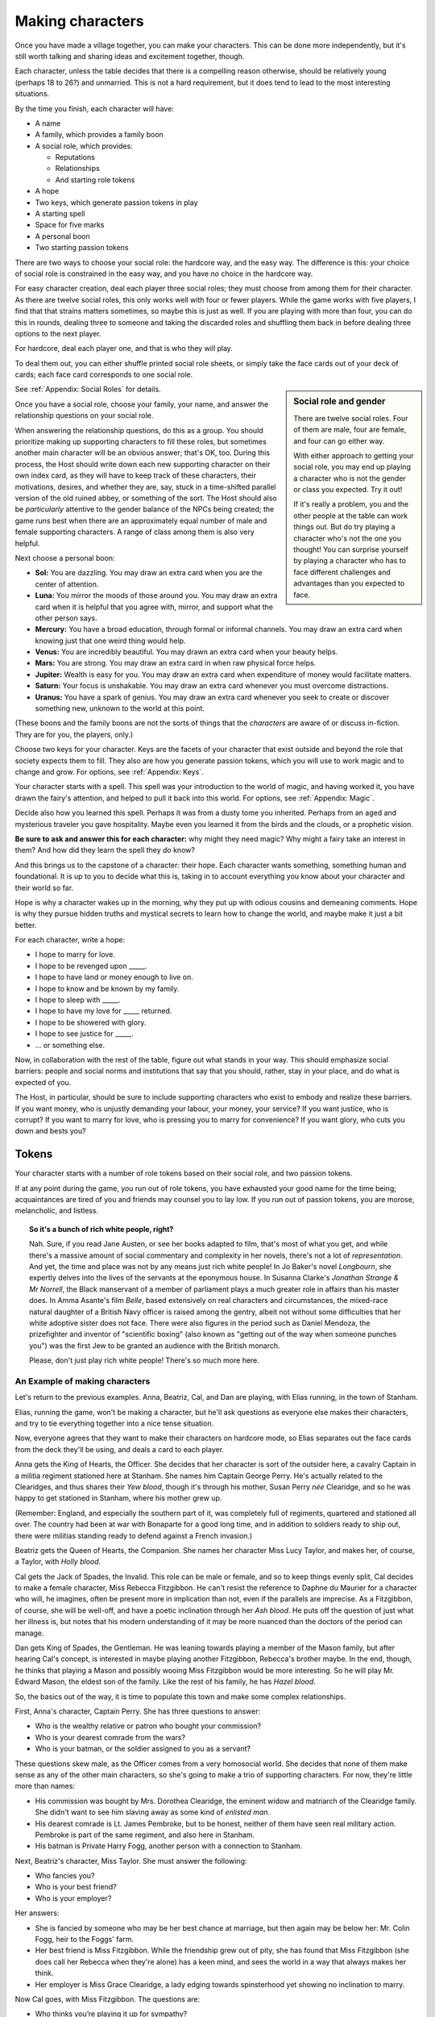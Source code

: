 Making characters
=================

Once you have made a village together, you can make your characters. This can
be done more independently, but it's still worth talking and sharing ideas and
excitement together, though.

Each character, unless the table decides that there is a compelling
reason otherwise, should be relatively young (perhaps 18 to 26?) and
unmarried. This is not a hard requirement, but it does tend to lead to
the most interesting situations.

By the time you finish, each character will have:

-  A name
-  A family, which provides a family boon
-  A social role, which provides:

   -  Reputations
   -  Relationships
   -  And starting role tokens

-  A hope
-  Two keys, which generate passion tokens in play
-  A starting spell
-  Space for five marks
-  A personal boon
-  Two starting passion tokens

.. todo::

   Make social role sheets with space for keys, drive, spells, and
   marks.

There are two ways to choose your social role: the hardcore way, and the
easy way. The difference is this: your choice of social role is
constrained in the easy way, and you have *no* choice in the hardcore
way.

For easy character creation, deal each player three social roles; they
must choose from among them for their character. As there are twelve
social roles, this only works well with four or fewer players. While the
game works with five players, I find that that strains matters
sometimes, so maybe this is just as well. If you are playing with more
than four, you can do this in rounds, dealing three to someone and
taking the discarded roles and shuffling them back in before dealing
three options to the next player.

For hardcore, deal each player one, and that is who they will play.

To deal them out, you can either shuffle printed social role sheets, or
simply take the face cards out of your deck of cards; each face card
corresponds to one social role.

.. sidebar:: Social role and gender

   There are twelve social roles. Four of them are male, four are
   female, and four can go either way.

   With either approach to getting your social role, you may end up
   playing a character who is not the gender or class you expected. Try
   it out!

   If it's really a problem, you and the other people at the table can
   work things out. But do try playing a character who's not the one you
   thought!  You can surprise yourself by playing a character who has to
   face different challenges and advantages than you expected to face.

See :ref:`Appendix: Social Roles` for details.

Once you have a social role, choose your family, your name, and answer
the relationship questions on your social role.

When answering the relationship questions, do this as a group. You
should prioritize making up supporting characters to fill these roles,
but sometimes another main character will be an obvious answer; that's
OK, too. During this process, the Host should write down each new
supporting character on their own index card, as they will have to keep
track of these characters, their motivations, desires, and whether they
are, say, stuck in a time-shifted parallel version of the old ruined
abbey, or something of the sort. The Host should also be *particularly*
attentive to the gender balance of the NPCs being created; the game runs
best when there are an approximately equal number of male and female
supporting characters. A range of class among them is also very helpful.

.. index::
   single: boons

Next choose a personal boon:

-  **Sol:** You are dazzling. You may draw an extra card when you are
   the center of attention.
-  **Luna:** You mirror the moods of those around you. You may draw an
   extra card when it is helpful that you agree with, mirror, and
   support what the other person says.
-  **Mercury:** You have a broad education, through formal or informal
   channels. You may draw an extra card when knowing just that one weird
   thing would help.
-  **Venus:** You are incredibly beautiful. You may drawn an extra card
   when your beauty helps.
-  **Mars:** You are strong. You may draw an extra card in when raw
   physical force helps.
-  **Jupiter:** Wealth is easy for you. You may draw an extra card when
   expenditure of money would facilitate matters.
-  **Saturn:** Your focus is unshakable. You may draw an extra card
   whenever you must overcome distractions.
-  **Uranus:** You have a spark of genius. You may draw an extra card
   whenever you seek to create or discover something new, unknown to the
   world at this point.

(These boons and the family boons are not the sorts of things that the
*characters* are aware of or discuss in-fiction. They are for you, the
players, only.)

Choose two keys for your character. Keys are the facets of your
character that exist outside and beyond the role that society expects
them to fill. They also are how you generate passion tokens, which you
will use to work magic and to change and grow. For options, see
:ref:`Appendix: Keys`.

Your character starts with a spell. This spell was your introduction to
the world of magic, and having worked it, you have drawn the fairy's
attention, and helped to pull it back into this world. For options, see
:ref:`Appendix: Magic`.

Decide also how you learned this spell. Perhaps it was from a dusty tome
you inherited. Perhaps from an aged and mysterious traveler you gave
hospitality. Maybe even you learned it from the birds and the clouds, or
a prophetic vision.

**Be sure to ask and answer this for each character:** why might they
need magic? Why might a fairy take an interest in them? And how did they
learn the spell they *do* know?

And this brings us to the capstone of a character: their hope. Each
character wants something, something human and foundational. It is up to
you to decide what this is, taking in to account everything you know
about your character and their world so far.

Hope is why a character wakes up in the morning, why they put up with odious
cousins and demeaning comments. Hope is why they pursue hidden truths and
mystical secrets to learn how to change the world, and maybe make it just a bit
better.

For each character, write a hope:

-  I hope to marry for love.
-  I hope to be revenged upon _____.
-  I hope to have land or money enough to live on.
-  I hope to know and be known by my family.
-  I hope to sleep with _____.
-  I hope to have my love for _____ returned.
-  I hope to be showered with glory.
-  I hope to see justice for _____.
-  ... or something else.

Now, in collaboration with the rest of the table, figure out what stands in
your way. This should emphasize social barriers: people and social norms and
institutions that say that you should, rather, stay in your place, and do what
is expected of you.

The Host, in particular, should be sure to include supporting characters who
exist to embody and realize these barriers. If you want money, who is unjustly
demanding your labour, your money, your service? If you want justice, who is
corrupt? If you want to marry for love, who is pressing you to marry for
convenience? If you want glory, who cuts you down and bests you?

.. index:: ! passion tokens, ! role tokens

Tokens
~~~~~~

Your character starts with a number of role tokens based on their social
role, and two passion tokens.

If at any point during the game, you run out of role tokens, you have
exhausted your good name for the time being; acquaintances are tired of
you and friends may counsel you to lay low. If you run out of passion
tokens, you are morose, melancholic, and listless.

.. topic:: So it's a bunch of rich white people, right?

   Nah. Sure, if you read Jane Austen, or see her books adapted to film,
   that's most of what you get, and while there's a massive amount of
   social commentary and complexity in her novels, there's not a lot of
   *representation*. And yet, the time and place was not by any means
   just rich white people! In Jo Baker's novel *Longbourn*, she expertly
   delves into the lives of the servants at the eponymous house. In
   Susanna Clarke's *Jonathan Strange & Mr Norrell*, the Black
   manservant of a member of parliament plays a much greater role in
   affairs than his master does. In Amma Asante's film *Belle*, based
   extensively on real characters and circumstances, the mixed-race
   natural daughter of a British Navy officer is raised among the
   gentry, albeit not without some difficulties that her white adoptive
   sister does not face. There were also figures in the period such as
   Daniel Mendoza, the prizefighter and inventor of "scientific boxing"
   (also known as "getting out of the way when someone punches you") was
   the first Jew to be granted an audience with the British monarch.

   Please, don't just play rich white people! There's so much more here.

An Example of making characters
-------------------------------

.. todo::

   Redo the example of character creation to reflect the changes
   introduced above.

Let's return to the previous examples. Anna, Beatriz, Cal, and Dan are
playing, with Elias running, in the town of Stanham.

Elias, running the game, won't be making a character, but he'll ask
questions as everyone else makes their characters, and try to tie
everything together into a nice tense situation.

Now, everyone agrees that they want to make their characters on hardcore
mode, so Elias separates out the face cards from the deck they'll be
using, and deals a card to each player.

Anna gets the King of Hearts, the Officer. She decides that her
character is sort of the outsider here, a cavalry Captain in a militia
regiment stationed here at Stanham. She names him Captain George Perry.
He's actually related to the Clearidges, and thus shares their *Yew
blood*, though it's through his mother, Susan Perry *née* Clearidge, and
so he was happy to get stationed in Stanham, where his mother grew up.

(Remember: England, and especially the southern part of it, was
completely full of regiments, quartered and stationed all over. The
country had been at war with Bonaparte for a good long time, and in
addition to soldiers ready to ship out, there were militias standing
ready to defend against a French invasion.)

Beatriz gets the Queen of Hearts, the Companion. She names her character
Miss Lucy Taylor, and makes her, of course, a Taylor, with *Holly
blood*.

Cal gets the Jack of Spades, the Invalid. This role can be male or
female, and so to keep things evenly split, Cal decides to make a female
character, Miss Rebecca Fitzgibbon. He can't resist the reference to
Daphne du Maurier for a character who will, he imagines, often be
present more in implication than not, even if the parallels are
imprecise. As a Fitzgibbon, of course, she will be well-off, and have a
poetic inclination through her *Ash blood*. He puts off the question of
just what her illness is, but notes that his modern understanding of it
may be more nuanced than the doctors of the period can manage.

Dan gets King of Spades, the Gentleman. He was leaning towards playing a
member of the Mason family, but after hearing Cal's concept, is
interested in maybe playing another Fitzgibbon, Rebecca's brother maybe.
In the end, though, he thinks that playing a Mason and possibly wooing
Miss Fitzgibbon would be more interesting. So he will play Mr. Edward
Mason, the eldest son of the family. Like the rest of his family, he has
*Hazel blood*.

So, the basics out of the way, it is time to populate this town and make
some complex relationships.

First, Anna's character, Captain Perry. She has three questions to
answer:

-  Who is the wealthy relative or patron who bought your commission?
-  Who is your dearest comrade from the wars?
-  Who is your batman, or the soldier assigned to you as a servant?

These questions skew male, as the Officer comes from a very homosocial
world. She decides that none of them make sense as any of the other main
characters, so she's going to make a trio of supporting characters. For
now, they're little more than names:

-  His commission was bought by Mrs. Dorothea Clearidge, the eminent
   widow and matriarch of the Clearidge family. She didn't want to see
   him slaving away as some kind of *enlisted man*.
-  His dearest comrade is Lt. James Pembroke, but to be honest, neither
   of them have seen real military action. Pembroke is part of the same
   regiment, and also here in Stanham.
-  His batman is Private Harry Fogg, another person with a connection to
   Stanham.

Next, Beatriz's character, Miss Taylor. She must answer the following:

-  Who fancies you?
-  Who is your best friend?
-  Who is your employer?

Her answers:

-  She is fancied by someone who may be her best chance at marriage, but
   then again may be below her: Mr. Colin Fogg, heir to the Foggs' farm.
-  Her best friend is Miss Fitzgibbon. While the friendship grew out of
   pity, she has found that Miss Fitzgibbon (she does call her Rebecca
   when they're alone) has a keen mind, and sees the world in a way that
   always makes her think.
-  Her employer is Miss Grace Clearidge, a lady edging towards
   spinsterhood yet showing no inclination to marry.

Now Cal goes, with Miss Fitzgibbon. The questions are:

-  Who thinks you’re playing it up for sympathy?
-  Who is your physician?
-  Who is your source of comfort?

The answers:

-  Since there's already the potential of a match between Miss
   Fitzgibbon and Mr. Mason the younger, Cal has to do it: with Dan's
   permission, he makes a sister, a Miss Caroline Mason, who thinks that
   Miss Fitzgibbon could be well if she decided to be.
-  Her physician is a Dr. Sweet, who is often considered the best in the
   county. For the Fitzgibbons, it is no object to pay his fee.
-  Her source of comfort is, of course, Miss Taylor.

Finally, Dan, with Mr. Mason. The questions:

-  Who is the tradesman you owe the most?
-  Who is your boon companion?
-  Who is your cousin?

These questions are intended to put some obligations and pressures on a
character who often can do as they please, so Dan considers how to tie
them to what already has been decided.

-  The tradesman should be a Taylor, since they have their fingers in
   every pie. He goes with Mr. Simon Taylor, a silversmith. He has
   commissioned a dining set beyond his means, partly in an effort to
   show off to Miss Fitzgibbon.
-  His boon companion is Capt. Perry, even though Perry might not
   *fully* reciprocate the feelings.
-  His cousin will be Miss Grace Clearidge, as the Clearidges and Masons
   are families of similar rank that have both been in this town for a
   while, and he feels that he'd like more connections with the
   Clearidge family.

Finally, each character needs a passion and a boon.

Anna, as Capt. Perry, takes Adoration, and Saturn. He seeks the approval
and attention of those around him, and can focus intently when he needs
to. She chooses to start with a spell to command attention.

Beatriz, as Miss Taylor, takes Power, and Sol. She has spent much of her
life being told what to do, and knows that she knows better than others
more often than not. She can make stunning first impressions, too. She
chooses to start with a spell to change one's face, simply because she
doesn't wish to take the same spell Anna has.

Cal, as Miss Fitzgibbon, takes Love, and Venus. Sometimes, it's the
obvious choices that are best. She wishes to marry for true, romantic
love, and she is, herself, beautiful. He chooses to start with a spell
to pass unseen. It may make some otherwise difficult trysts possible!

Dan, as Mr. Mason, takes Absolution, and Mercury. He doubles down on his
character's education and knowledge with Mercury, and his family's Hazel
blood, but has to explain Absolution a bit more: he thinks that he has
done wrong by his father, in failing to pursue a career that might have
earned the family a bit more stability. His friendship with Capt. Perry
is underscored by this theme, as Perry has a good income as an officer
of horse, and the chance at real glory should he be sent to the
Peninsula. He chooses to start with a spell to open the ways to Arcadia.

